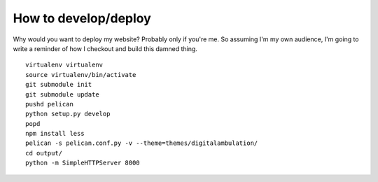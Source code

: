 How to develop/deploy
=====================

Why would you want to deploy my website?  Probably only if you're me.  So
assuming I'm my own audience, I'm going to write a reminder of how I checkout
and build this damned thing.

::

    virtualenv virtualenv
    source virtualenv/bin/activate
    git submodule init
    git submodule update
    pushd pelican
    python setup.py develop
    popd
    npm install less
    pelican -s pelican.conf.py -v --theme=themes/digitalambulation/
    cd output/
    python -m SimpleHTTPServer 8000
